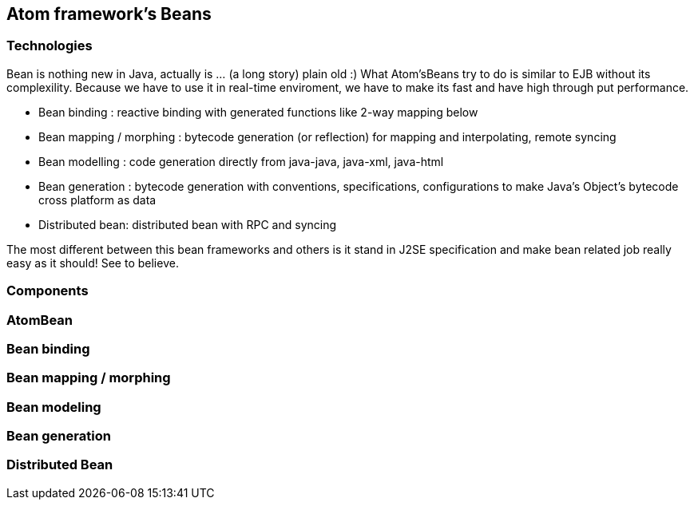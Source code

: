 

== Atom framework's Beans


=== Technologies

Bean is nothing new in Java, actually is … (a long story) plain old :)
What Atom'sBeans try to do is similar to EJB without its complexility. Because we have to use it in real-time enviroment, we have to make its fast and have high through put performance.


*  Bean binding : reactive binding with generated functions like 2-way mapping below
*  Bean mapping / morphing : bytecode generation (or reflection) for mapping and interpolating, remote syncing 
*  Bean modelling : code generation directly from java-java, java-xml, java-html
*  Bean generation : bytecode generation with conventions, specifications, configurations to make Java's Object's bytecode cross platform as data
*  Distributed bean: distributed bean with RPC and syncing

The most different between this bean frameworks and others is it stand in J2SE specification and make bean related job really easy as it should! See to believe.



=== Components


=== AtomBean


=== Bean binding


=== Bean mapping / morphing


=== Bean modeling


=== Bean generation


=== Distributed Bean
